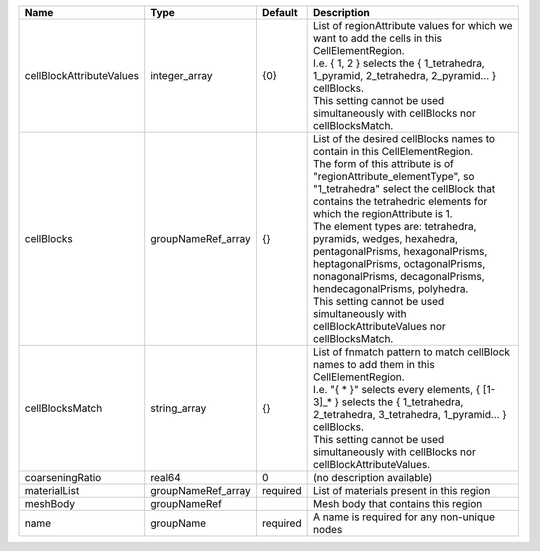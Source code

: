 

======================== ================== ======== ==================================================================================================================================================================================================================================================================================================================================================================================================================================================================================================================================================================== 
Name                     Type               Default  Description                                                                                                                                                                                                                                                                                                                                                                                                                                                                                                                                                          
======================== ================== ======== ==================================================================================================================================================================================================================================================================================================================================================================================================================================================================================================================================================================== 
cellBlockAttributeValues integer_array      {0}      | List of regionAttribute values for which we want to add the cells in this CellElementRegion.                                                                                                                                                                                                                                                                                                                                                                                                                                                                         
                                                     | I.e. { 1, 2 } selects the { 1_tetrahedra, 1_pyramid, 2_tetrahedra, 2_pyramid... } cellBlocks.                                                                                                                                                                                                                                                                                                                                                                                                                                                                        
                                                     | This setting cannot be used simultaneously with cellBlocks nor cellBlocksMatch.                                                                                                                                                                                                                                                                                                                                                                                                                                                                                      
cellBlocks               groupNameRef_array {}       | List of the desired cellBlocks names to contain in this CellElementRegion.                                                                                                                                                                                                                                                                                                                                                                                                                                                                                           
                                                     | The form of this attribute is of "regionAttribute_elementType", so "1_tetrahedra" select the cellBlock that contains the tetrahedric elements for which the regionAttribute is 1.                                                                                                                                                                                                                                                                                                                                                                                    
                                                     | The element types are: tetrahedra, pyramids, wedges, hexahedra, pentagonalPrisms, hexagonalPrisms, heptagonalPrisms, octagonalPrisms, nonagonalPrisms, decagonalPrisms, hendecagonalPrisms, polyhedra.                                                                                                                                                                                                                                                                                                                                                               
                                                     | This setting cannot be used simultaneously with cellBlockAttributeValues nor cellBlocksMatch.                                                                                                                                                                                                                                                                                                                                                                                                                                                                        
cellBlocksMatch          string_array       {}       | List of fnmatch pattern to match cellBlock names to add them in this CellElementRegion.                                                                                                                                                                                                                                                                                                                                                                                                                                                                              
                                                     | I.e. "{ * }" selects every elements, { [1-3]_* } selects the { 1_tetrahedra, 2_tetrahedra, 3_tetrahedra, 1_pyramid... } cellBlocks.                                                                                                                                                                                                                                                                                                                                                                                                                                  
                                                     | This setting cannot be used simultaneously with cellBlocks nor cellBlockAttributeValues.                                                                                                                                                                                                                                                                                                                                                                                                                                                                             
coarseningRatio          real64             0        (no description available)                                                                                                                                                                                                                                                                                                                                                                                                                                                                                                                                           
materialList             groupNameRef_array required List of materials present in this region                                                                                                                                                                                                                                                                                                                                                                                                                                                                                                                             
meshBody                 groupNameRef                Mesh body that contains this region                                                                                                                                                                                                                                                                                                                                                                                                                                                                                                                                  
name                     groupName          required A name is required for any non-unique nodes                                                                                                                                                                                                                                                                                                                                                                                                                                                                                                                          
======================== ================== ======== ==================================================================================================================================================================================================================================================================================================================================================================================================================================================================================================================================================================== 


